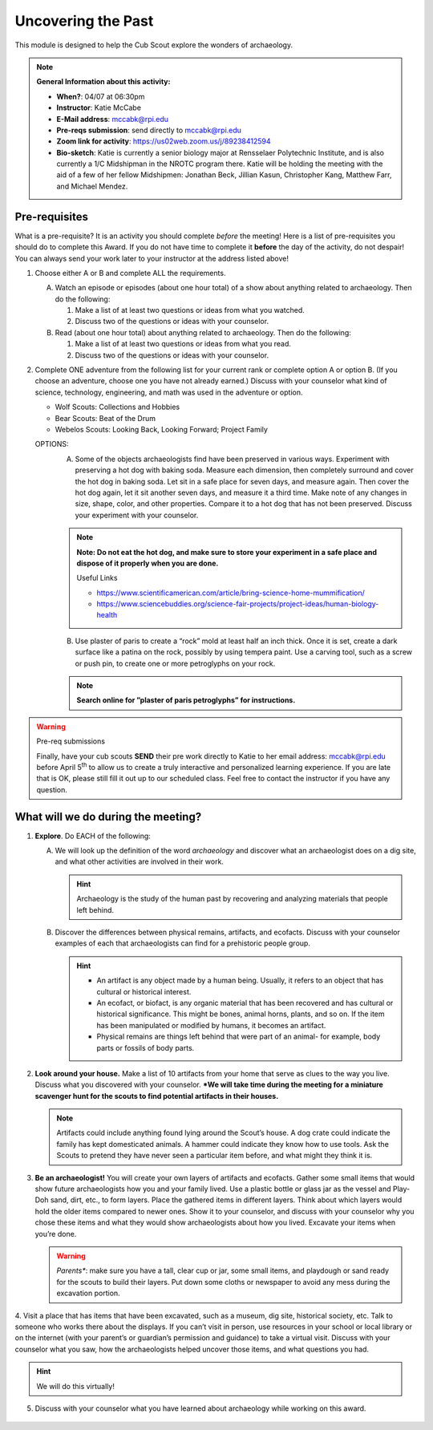 .. _utp:
     
Uncovering the Past
+++++++++++++++++++

This module is designed to help the Cub Scout explore the wonders of archaeology.


.. note::
   **General Information about this activity:**

   * **When?**: 04/07 at 06:30pm
   * **Instructor**: Katie McCabe
   * **E-Mail address**: mccabk@rpi.edu
   * **Pre-reqs submission**: send directly to mccabk@rpi.edu
   * **Zoom link for activity**: https://us02web.zoom.us/j/89238412594
   * **Bio-sketch**: Katie is currently a senior biology major at Rensselaer Polytechnic Institute, and is also currently a 1/C Midshipman in the NROTC program there. Katie will be holding the meeting with the aid of a few of her fellow Midshipmen: Jonathan Beck, Jillian Kasun, Christopher Kang, Matthew Farr, and Michael Mendez.


Pre-requisites
--------------

What is a pre-requisite? It is an activity you should complete *before* the meeting! Here is a list of pre-requisites you should do to complete this Award. If you do not have time to complete it **before** the day of the activity, do not despair! You can always send your work later to your instructor at the address listed above!

1. Choose either A or B  and complete ALL the requirements.

   A.	Watch an episode or episodes (about one hour total) of a show about anything related to archaeology. Then do the following:
	
	1.	Make a list of at least two questions or ideas from what you watched.
	2.	Discuss two of the questions or ideas with your counselor.

   B.	Read (about one hour total) about anything related to archaeology. Then do the following:
	
	1.	Make a list of at least two questions or ideas from what you read.
	2.	Discuss two of the questions or ideas with your counselor.

2.	Complete ONE adventure from the following list for your current rank or complete option A or option B. (If you choose an adventure, choose one you have not already earned.) Discuss with your counselor what kind of science, technology, engineering, and math was used in the adventure or option.
	
	* Wolf Scouts: Collections and Hobbies
	* Bear Scouts: Beat of the Drum
	* Webelos Scouts: Looking Back, Looking Forward; Project Family

	OPTIONS: 
	  A. Some of the objects archaeologists find have been preserved in various ways. Experiment with preserving a hot dog with baking soda. Measure each dimension, then completely surround and cover the hot dog in baking soda. Let sit in a safe place for seven days, and measure again. Then cover the hot dog again, let it sit another seven days, and measure it a third time. Make note of any changes in size, shape, color, and other properties. Compare it to a hot dog that has not been preserved. Discuss your experiment with your counselor.

	  .. note:: 
	     **Note: Do not eat the hot dog, and make sure to store your experiment in a safe place and dispose of it properly when you are done.**
	     
	     Useful Links
	     
	     * https://www.scientificamerican.com/article/bring-science-home-mummification/
	     * https://www.sciencebuddies.org/science-fair-projects/project-ideas/human-biology-health

	  B. Use plaster of paris to create a “rock” mold at least half an inch thick. Once it is set, create a dark surface like a patina on the rock, possibly by using tempera paint. Use a carving tool, such as a screw or push pin, to create one or more petroglyphs on your rock.

	  .. note::
	     **Search online for ”plaster of paris petroglyphs” for instructions.**
 
.. warning:: Pre-req submissions

   Finally, have your cub scouts **SEND** their pre work directly to Katie to her email address: mccabk@rpi.edu before April 5\ :sup:`th` to allow us to create a truly interactive and personalized learning experience. If you are late that is OK, please still fill it out up to our scheduled class. Feel free to contact the instructor if you have any question. 


What will we do during the meeting?
-----------------------------------

1. **Explore**. Do EACH of the following:
   
   A. We will look up the definition of the word *archaeology* and discover what an archaeologist does on a dig site, and what other activities are involved in their work. 

      .. hint:: 
	 Archaeology is the study of the human past by recovering and analyzing materials that people left behind.
 
   B. Discover the differences between physical remains, artifacts, and ecofacts. Discuss with your counselor examples of each that archaeologists can find for a prehistoric people group.


      .. hint::
	   * An artifact is any object made by a human being. Usually, it refers to an object that has cultural or historical interest.
	   * An ecofact, or biofact, is any organic material that has been recovered and has cultural or historical significance. This might be bones, animal horns, plants, and so on. If the item has been manipulated or modified by humans, it becomes an artifact.
	   * Physical remains are things left behind that were part of an animal- for example, body parts or fossils of body parts.
  
2. **Look around your house.** Make a list of 10 artifacts from your home that serve as clues to the way you live. Discuss what you discovered with your counselor. ***We will take time during the meeting for a miniature scavenger hunt for the scouts to find potential artifacts in their houses.**

   .. note:: 
      Artifacts could include anything found lying around the Scout’s house. A dog crate could indicate the family has kept domesticated animals. A hammer could indicate they know how to use tools. Ask the Scouts to pretend they have never seen a particular item before, and what might they think it is.
 
 
3. **Be an archaeologist!**  You will create your own layers of artifacts and ecofacts. Gather some small items that would show future archaeologists how you and your family lived. Use a plastic bottle or glass jar as the vessel and Play-Doh sand, dirt, etc., to form layers. Place the gathered items in different layers. Think about which layers would hold the older items compared to newer ones. Show it to your counselor, and discuss with your counselor why you chose these items and what they would show archaeologists about how you lived. Excavate your items when you’re done.

   .. warning::

      *Parents**: make sure you have a tall, clear cup or jar, some small items, and playdough or sand ready for the scouts to build their layers. Put down some cloths or newspaper to avoid any mess during the excavation portion.
 

 
4. Visit a place that has items that have been excavated, such as a museum, dig
site, historical society, etc. Talk to someone who works there about the displays. If you can’t visit in person, use resources in your school or local library or on the internet (with your parent’s or guardian’s permission and guidance) to take a virtual visit. Discuss with your counselor what you saw, how the archaeologists helped uncover those items, and what questions you had.

.. hint::

   We will do this virtually!
 
5. Discuss with your counselor what you have learned about archaeology while working on this award.

.. figure:: _images/archeo.jpg
   :width: 600px
   :align: center
   :alt: Alternative text
